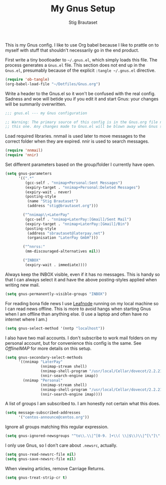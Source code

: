 #+TITLE: My Gnus Setup
#+AUTHOR: Stig Brautaset
#+PROPERTY: header-args:emacs-lisp :results silent

This is my Gnus config. I like to use Org babel because I like to prattle on
to myself with stuff that shouldn't necessarily go in the end product.

First write a tiny bootloader to =~/.gnus.el=, which simply loads this file.
The process generates a =Gnus.el= file. This section does not end up in the
=Gnus.el=, presumably because of the explicit =:tangle ~/.gnus.el= directive.

#+BEGIN_SRC emacs-lisp :tangle ~/.gnus.el
  (require 'ob-tangle)
  (org-babel-load-file "~/Dotfiles/Gnus.org")
#+END_SRC

Write a header to the Gnus.el so it won't be confused with the real config.
Sadness and woe will betide you if you edit it and start Gnus: your changes
will be summarily overwritten.

#+BEGIN_SRC emacs-lisp
  ;;; gnus.el --- my Gnus configuration

  ;; Warning: The primary source of this config is in the Gnus.org file next to
  ;; this one. Any changes made to Gnus.el will be blown away when Gnus starts.
#+END_SRC

Load required libraries. nnmail is used later to move messages to the correct
folder when they are expired. nnir is used to search messages.

#+BEGIN_SRC emacs-lisp
(require 'nnmail)
(require 'nnir)
#+END_SRC

Set different parameters based on the group/folder I currently have open.

#+BEGIN_SRC emacs-lisp
  (setq gnus-parameters
        '((".*"
           (gcc-self . "nnimap+Personal:Sent Messages")
           (expiry-target . "nnimap+Personal:Deleted Messages")
           (expiry-wait . never)
           (posting-style
            (name "Stig Brautaset")
            (address "stig@brautaset.org")))

          ("^nnimap\\+LaterPay"
           (gcc-self . "nnimap+LaterPay:[Gmail]/Sent Mail")
           (expiry-target . "nnimap+LaterPay:[Gmail]/Bin")
           (posting-style
            (address "sbrautaset@laterpay.net")
            (organisation "LaterPay GmbH")))

          ("^nnrss:"
           (mm-discouraged-alternatives nil))

          ("INBOX"
           (expiry-wait . immediate))))
#+END_SRC

Always keep the INBOX visible, even if it has no messages. This is handy so
that I can always select it and have the above posting-styles applied when
writing new mail.

#+BEGIN_SRC emacs-lisp
  (setq gnus-permanently-visible-groups "INBOX")
#+END_SRC

For reading bona fide news I use [[file:Leafnode.org][Leafnode]] running on my local machine so I can
read news offline. This is more to avoid hangs when starting Gnus when I am
offline than anything else. (I use a laptop and often have no internet where I
am.)

#+BEGIN_SRC emacs-lisp
  (setq gnus-select-method '(nntp "localhost"))
#+END_SRC

I also have two mail accounts. I don't subscribe to work mail folders on my
personal account, but for convenience this config is the same. See [[OfflineIMAP.org][OfflineIMAP]]
for more details on this setup.

#+BEGIN_SRC emacs-lisp
  (setq gnus-secondary-select-methods
        '((nnimap "LaterPay"
                  (nnimap-stream shell)
                  (nnimap-shell-program "/usr/local/Cellar/dovecot/2.2.21/libexec/dovecot/imap -o mail_location=maildir:$HOME/Mail/LaterPay")
                  (nnir-search-engine imap))
          (nnimap "Personal"
                  (nnimap-stream shell)
                  (nnimap-shell-program "/usr/local/Cellar/dovecot/2.2.21/libexec/dovecot/imap -o mail_location=maildir:$HOME/Mail/Personal")
                  (nnir-search-engine imap))))
#+END_SRC

A list of groups I am subscribed to. I am honestly not certain what this does.

#+BEGIN_SRC emacs-lisp
  (setq message-subscribed-addresses
        '("centos-announce@centos.org"))
#+END_SRC

Ignore all groups matching this regular expression.

#+BEGIN_SRC emacs-lisp
(setq gnus-ignored-newsgroups "^to\\.\\|^[0-9. ]+\\( \\|$\\)\\|^[\"]\"[#'()]")
#+END_SRC

I only use Gnus, so I don't care about =.newsrc=, actually.

#+BEGIN_SRC emacs-lisp
  (setq gnus-read-newsrc-file nil)
  (setq gnus-save-newsrc-file nil)
#+END_SRC

When viewing articles, remove Carriage Returns.

#+BEGIN_SRC emacs-lisp
  (setq gnus-treat-strip-cr t)
#+END_SRC
